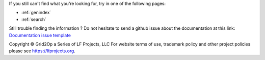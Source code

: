 
If you still can't find what you're looking for, try in one of the following pages:

* :ref:`genindex`
* :ref:`search`

Still trouble finding the information ? Do not hesitate to send a github issue about the documentation at this
link: `Documentation issue template <https://github.com/Grid2Op/grid2op/issues/new?assignees=&labels=documentation&template=documentation.md&title=>`_

Copyright © Grid2Op a Series of LF Projects, LLC
For website terms of use, trademark policy and other project policies please see https://lfprojects.org.